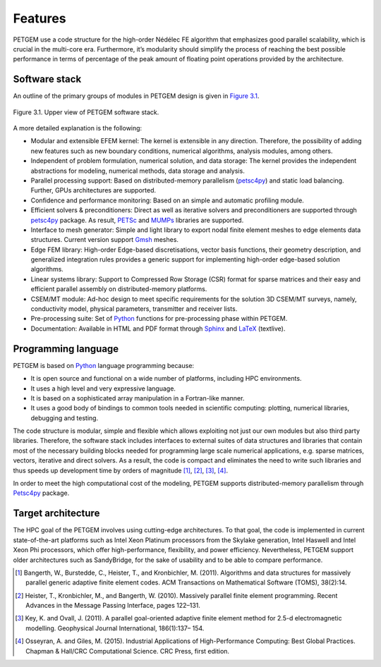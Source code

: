 .. _Features:

Features
===============

PETGEM use a code structure for the high-order Nédélec FE algorithm that emphasizes
good parallel scalability, which is crucial in the multi-core era.
Furthermore, it’s modularity should simplify the process of reaching the
best possible performance in terms of percentage of the peak amount of
floating point operations provided by the architecture.

.. _Software stack:

Software stack
--------------
An outline of the primary groups of modules in PETGEM design is
given in `Figure 3.1`_.

.. _Figure 3.1:
.. figure:: _static/figures/softwareStack.jpg
   :scale: 50%
   :alt: Upper view of PETGEM software stack.
   :align: center

   Figure 3.1. Upper view of PETGEM software stack.

A more detailed explanation is the following:

* Modular and extensible EFEM kernel: The kernel is extensible in any direction. Therefore, the possibility of adding new features such as new boundary conditions, numerical algorithms, analysis modules, among others.

* Independent of problem formulation, numerical solution, and data storage: The kernel provides the independent abstractions for modeling, numerical methods, data storage and analysis.

* Parallel processing support: Based on distributed-memory parallelism (`petsc4py <https://pypi.python.org/pypi/petsc4py>`__) and static load balancing.  Further, GPUs architectures are supported.

* Confidence and performance monitoring: Based on an simple and automatic profiling module.

* Efficient solvers & preconditioners: Direct as well as iterative solvers and preconditioners are supported through `petsc4py <https://pypi.python.org/pypi/petsc4py>`__ package. As result, `PETSc <http://www.mcs.anl.gov/petsc/>`__ and `MUMPs <http://mumps.enseeiht.fr/>`__ libraries are supported.

* Interface to mesh generator: Simple and light library to export nodal finite element meshes to edge elements data structures. Current version support `Gmsh <http://gmsh.info/>`__ meshes.

* Edge FEM library: High-order Edge-based discretisations, vector basis functions, their geometry description, and generalized integration rules provides a generic support for implementing high-order edge-based solution algorithms.

* Linear systems library: Support to Compressed Row Storage (CSR) format for sparse matrices and their easy and efficient parallel assembly on distributed-memory platforms.

* CSEM/MT module: Ad-hoc design to meet specific requirements for the solution 3D CSEM/MT surveys, namely, conductivity model, physical parameters, transmitter and receiver lists.

* Pre-processing suite: Set of `Python <https://www.python.org/>`__ functions for pre-processing phase within PETGEM.

* Documentation: Available in HTML and PDF format through `Sphinx <http://www.sphinx-doc.org>`__ and `LaTeX <https://www.latex-project.org/>`__ (textlive).

.. _Programming language:

Programming language
--------------------

PETGEM is based on `Python <https://www.python.org/>`__ language
programming because:

* It is open source and functional on a wide number of platforms, including HPC environments.
* It uses a high level and very expressive language.
* It is based on a sophisticated array manipulation in a Fortran-like manner.
* It uses a good body of bindings to common tools needed in scientific computing: plotting, numerical libraries, debugging and testing.

The code structure is modular, simple and flexible which allows exploiting
not just our own modules but also third party libraries. Therefore,
the software stack includes interfaces to external suites of data structures
and libraries that contain most of the necessary building blocks needed
for programming large scale numerical applications, e.g. sparse matrices,
vectors, iterative and direct solvers. As a result,
the code is compact and eliminates the need to write such libraries
and thus speeds up development time by orders of magnitude [1]_, [2]_,
[3]_, [4]_.

In order to meet the high computational cost of the modeling, PETGEM supports
distributed-memory parallelism through `Petsc4py <https://bitbucket.org/petsc/petsc4py>`__ package.

.. _Target architecture:

Target architecture
--------------------
The HPC goal of the PETGEM involves using cutting-edge architectures.
To that goal, the code is implemented in current state-of-the-art
platforms such as Intel Xeon Platinum processors from the Skylake generation,
Intel Haswell and Intel Xeon Phi processors, which offer
high-performance, flexibility, and power efficiency. Nevertheless,
PETGEM support older architectures such as SandyBridge, for the sake
of usability and to be able to compare performance.

.. [1] Bangerth, W., Burstedde, C., Heister, T., and Kronbichler, M. (2011). Algorithms and data structures for massively parallel generic adaptive finite element codes. ACM Transactions on Mathematical Software (TOMS), 38(2):14.
.. [2] Heister, T., Kronbichler, M., and Bangerth, W. (2010). Massively parallel finite element programming. Recent Advances in the Message Passing Interface, pages 122–131.
.. [3] Key, K. and Ovall, J. (2011). A parallel goal-oriented adaptive finite element method for 2.5-d electromagnetic modelling. Geophysical Journal International, 186(1):137– 154.
.. [4] Osseyran, A. and Giles, M. (2015). Industrial Applications of High-Performance Computing: Best Global Practices. Chapman & Hall/CRC Computational Science. CRC Press, first edition.
